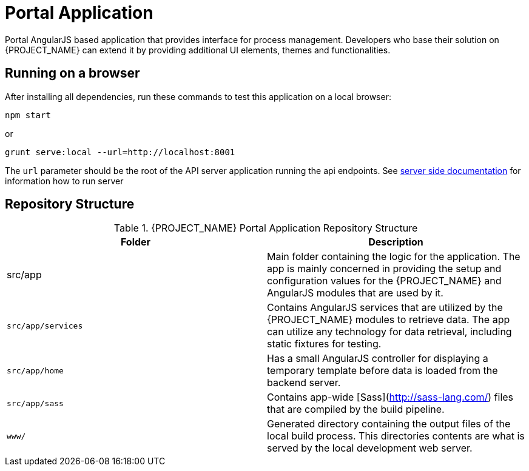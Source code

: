 [id='{context}-ref-portal']
= Portal Application

Portal AngularJS based application that provides interface for process management. Developers who base their solution on {PROJECT_NAME} can extend it by providing additional UI elements, themes and functionalities.

== Running on a browser

After installing all dependencies, run these commands to test this application on a local browser:

`npm start`

or

`grunt serve:local --url=http://localhost:8001`

The `url` parameter should be the root of the API server application running the api endpoints. See xref:{context}-ref-server[server side documentation] for information how to run server

== Repository Structure

.{PROJECT_NAME} Portal Application Repository Structure
|===
|Folder |Description

|src/app
|Main folder containing the logic for the application. The app is mainly concerned in providing the setup and configuration values for the {PROJECT_NAME} and AngularJS modules that are used by it.

|`src/app/services`
|Contains AngularJS services that are utilized by the {PROJECT_NAME} modules to retrieve data. The app can utilize any technology for data retrieval, including static fixtures for testing.

|`src/app/home`
|Has a small AngularJS controller for displaying a temporary template before data is loaded from the backend server.

|`src/app/sass`
|Contains app-wide [Sass](http://sass-lang.com/) files that are compiled by the build pipeline.

|`www/`
|Generated directory containing the output files of the local build process. This directories contents are what is served by the local development web server.

|===
